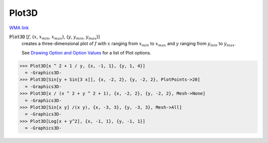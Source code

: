Plot3D
======

`WMA link <https://reference.wolfram.com/language/ref/Plot3D.html>`_

:code:`Plot3D` [:math:`f`, {:math:`x`, :math:`x_{min}`, :math:`x_{max}`}, {:math:`y`, :math:`y_{min}`, :math:`y_{max}`}]
    creates a three-dimensional plot of :math:`f` with :math:`x` ranging from :math:`x_{min}` to           :math:`x_{max}` and :math:`y` ranging from :math:`y_{min}` to :math:`y_{max}`.
    
    See `Drawing Option and Option Values </doc/reference-of-built-in-symbols/graphics-and-drawing/drawing-options-and-option-values>`_ for a list of Plot options.





>>> Plot3D[x ^ 2 + 1 / y, {x, -1, 1}, {y, 1, 4}]
  = -Graphics3D-
>>> Plot3D[Sin[y + Sin[3 x]], {x, -2, 2}, {y, -2, 2}, PlotPoints->20]
  = -Graphics3D-
>>> Plot3D[x / (x ^ 2 + y ^ 2 + 1), {x, -2, 2}, {y, -2, 2}, Mesh->None]
  = -Graphics3D-
>>> Plot3D[Sin[x y] /(x y), {x, -3, 3}, {y, -3, 3}, Mesh->All]
  = -Graphics3D-
>>> Plot3D[Log[x + y^2], {x, -1, 1}, {y, -1, 1}]
  = -Graphics3D-
